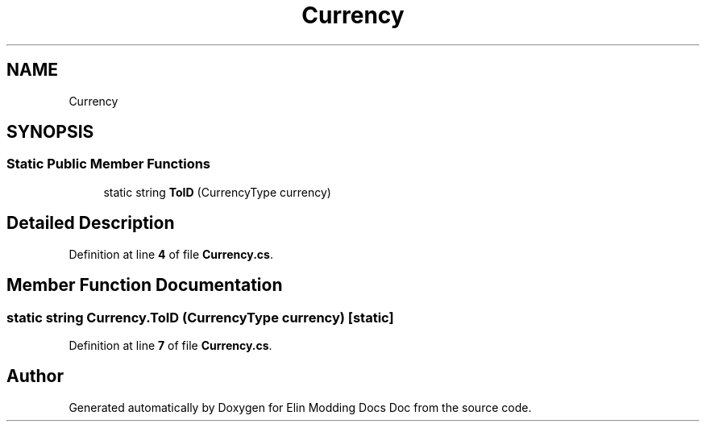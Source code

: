 .TH "Currency" 3 "Elin Modding Docs Doc" \" -*- nroff -*-
.ad l
.nh
.SH NAME
Currency
.SH SYNOPSIS
.br
.PP
.SS "Static Public Member Functions"

.in +1c
.ti -1c
.RI "static string \fBToID\fP (CurrencyType currency)"
.br
.in -1c
.SH "Detailed Description"
.PP 
Definition at line \fB4\fP of file \fBCurrency\&.cs\fP\&.
.SH "Member Function Documentation"
.PP 
.SS "static string Currency\&.ToID (CurrencyType currency)\fR [static]\fP"

.PP
Definition at line \fB7\fP of file \fBCurrency\&.cs\fP\&.

.SH "Author"
.PP 
Generated automatically by Doxygen for Elin Modding Docs Doc from the source code\&.
